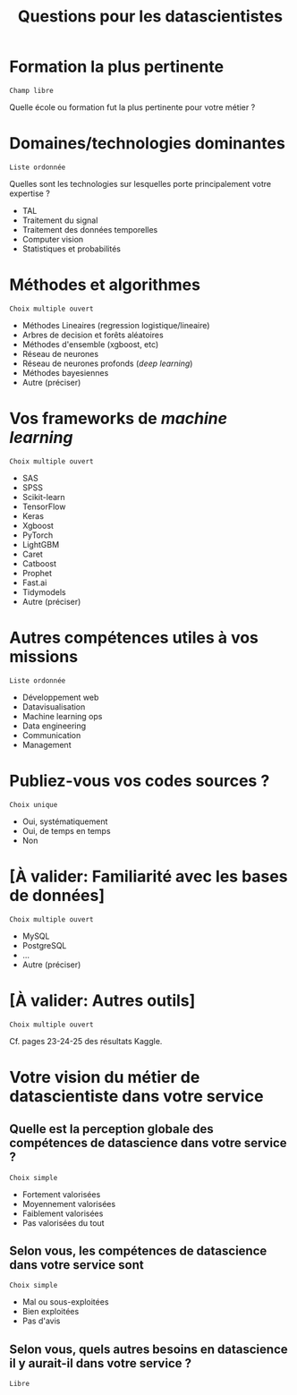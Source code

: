 #+title: Questions pour les datascientistes

* Formation la plus pertinente

: Champ libre

Quelle école ou formation fut la plus pertinente pour votre métier ?

* Domaines/technologies dominantes

: Liste ordonnée

Quelles sont les technologies sur lesquelles porte principalement
votre expertise ?

- TAL
- Traitement du signal
- Traitement des données temporelles
- Computer vision
- Statistiques et probabilités

* Méthodes et algorithmes

: Choix multiple ouvert

- Méthodes Lineaires (regression logistique/lineaire)
- Arbres de decision et forêts aléatoires
- Méthodes d'ensemble (xgboost, etc) 
- Réseau de neurones
- Réseau de neurones profonds (/deep learning/)
- Méthodes bayesiennes
- Autre (préciser)

* Vos frameworks de /machine learning/

: Choix multiple ouvert

- SAS
- SPSS
- Scikit-learn
- TensorFlow
- Keras
- Xgboost
- PyTorch
- LightGBM
- Caret
- Catboost
- Prophet
- Fast.ai
- Tidymodels
- Autre (préciser)

* Autres compétences utiles à vos missions

: Liste ordonnée

- Développement web
- Datavisualisation
- Machine learning ops
- Data engineering
- Communication
- Management

* Publiez-vous vos codes sources ?

: Choix unique

- Oui, systématiquement
- Oui, de temps en temps
- Non

* [À valider: Familiarité avec les bases de données]

: Choix multiple ouvert

- MySQL
- PostgreSQL
- ...
- Autre (préciser)

* [À valider: Autres outils]

: Choix multiple ouvert

Cf. pages 23-24-25 des résultats Kaggle.

* Votre vision du métier de datascientiste dans votre service

** Quelle est la perception globale des compétences de datascience dans votre service ?

: Choix simple

- Fortement valorisées
- Moyennement valorisées
- Faiblement valorisées
- Pas valorisées du tout

** Selon vous, les compétences de datascience dans votre service sont

: Choix simple

- Mal ou sous-exploitées
- Bien exploitées
- Pas d'avis

** Selon vous, quels autres besoins en datascience il y aurait-il dans votre service ?

: Libre

